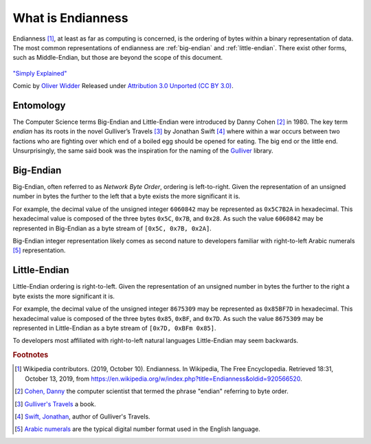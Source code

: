 What is Endianness
##################

Endianness [#Endianness]_, at least as far as computing is concerned, is the ordering of bytes within a binary representation of data. The most common representations of endianness are :ref:`big-endian` and :ref:`little-endian`. There exist other forms, such as Middle-Endian, but those are beyond the scope of this document.

.. figure:: /img/endianpig.png
    :align: center
    :alt: alternate text
    :target: http://geek-and-poke.com/geekandpoke/2011/9/7/simply-explained.html

    `"Simply Explained" <http://geek-and-poke.com/geekandpoke/2011/9/7/simply-explained.html>`_

    Comic by `Oliver Widder <http://geek-and-poke.com/>`_ Released under `Attribution 3.0 Unported (CC BY 3.0) <https://creativecommons.org/licenses/by/3.0/>`_.

Entomology
**********

The Computer Science terms Big-Endian and Little-Endian were introduced by Danny Cohen [#CohenDanny]_ in 1980. The key term *endian* has its roots in the novel Gulliver’s Travels [#GulliversTravels]_ by Jonathan Swift [#SwiftJonathan]_ where within a war occurs between two factions who are fighting over which end of a boiled egg should be opened for eating. The big end or the little end. Unsurprisingly, the same said book was the inspiration for the naming of the `Gulliver <https://github.com/sandialabs/gulliver>`_ library.

.. _big-endian:

Big-Endian
**********

Big-Endian, often referred to as *Network Byte Order*, ordering is left-to-right. Given the representation of an unsigned number in bytes the further to the left that a byte exists the more significant it is.

For example, the decimal value of the unsigned integer ``6060842`` may be represented as ``0x5C7B2A`` in hexadecimal. This hexadecimal value is composed of the three bytes ``0x5C``, ``0x7B``, and ``0x28``. As such the value ``6060842`` may be represented in Big-Endian as a byte stream of ``[0x5C, 0x7B, 0x2A]``.

Big-Endian integer representation likely comes as second nature to developers familiar with right-to-left Arabic numerals [#ArabicNumerals]_ representation.

.. _little-endian:

Little-Endian
*************

Little-Endian ordering is right-to-left. Given the representation of an unsigned number in bytes the further to the right a byte exists the more significant it is.

For example, the decimal value of the unsigned integer ``8675309`` may be represented as ``0x85BF7D`` in hexadecimal. This hexadecimal value is composed of the three bytes ``0x85``, ``0xBF``, and ``0x7D``. As such the value ``8675309`` may be represented in Little-Endian as a byte stream of ``[0x7D, 0xBFm 0x85]``.

To developers most affiliated with right-to-left natural languages Little-Endian may seem backwards.

.. rubric:: Footnotes

.. [#Endianness] Wikipedia contributors. (2019, October 10). Endianness. In Wikipedia, The Free Encyclopedia. Retrieved 18:31, October 13, 2019, from `https://en.wikipedia.org/w/index.php?title=Endianness&oldid=920566520 <https://en.wikipedia.org/w/index.php?title=Endianness&oldid=920566520>`_.

.. [#CohenDanny] `Cohen, Danny <https://en.wikipedia.org/wiki/Danny_Cohen_(computer_scientist)>`_ the computer scientist that termed the phrase "endian" referring to byte order.

.. [#GulliversTravels] `Gulliver's Travels <https://en.wikipedia.org/wiki/Gulliver%27s_Travels>`_ a book.

.. [#SwiftJonathan] `Swift, Jonathan <https://en.wikipedia.org/wiki/Jonathan_Swift>`_, author of Gulliver's Travels.

.. [#ArabicNumerals] `Arabic numerals <https://en.wikipedia.org/wiki/Arabic_numerals>`_ are the typical digital number format used in the English language.